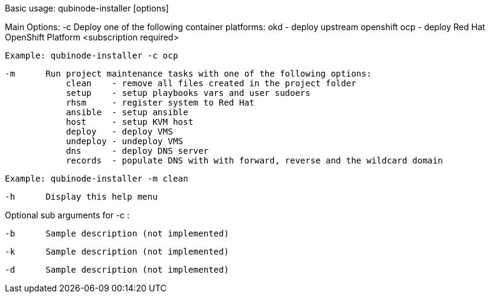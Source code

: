 Basic usage: qubinode-installer [options]

Main Options:
    -c      Deploy one of the following container platforms: 
                okd - deploy upstream openshift
                ocp - deploy Red Hat OpenShift Platform <subscription required>

            Example: qubinode-installer -c ocp

    -m      Run project maintenance tasks with one of the following options:
                clean    - remove all files created in the project folder
                setup    - setup playbooks vars and user sudoers
                rhsm     - register system to Red Hat
                ansible  - setup ansible
                host     - setup KVM host
                deploy   - deploy VMS
                undeploy - undeploy VMS
                dns      - deploy DNS server
                records  - populate DNS with with forward, reverse and the wildcard domain

            Example: qubinode-installer -m clean

    -h      Display this help menu

Optional sub arguments for -c :
            
    -b      Sample description (not implemented)

    -k      Sample description (not implemented)

    -d      Sample description (not implemented)

